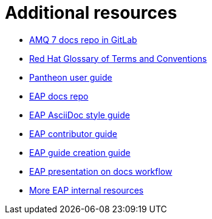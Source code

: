 = Additional resources

* link:https://gitlab.cee.redhat.com/AMQ7-documentation/amq7-documentation[AMQ 7 docs repo in GitLab^]
* link:https://doc-stage.usersys.redhat.com/documentation/en-us/ccs_internal_documentation/1.0/html-single/glossary_of_terms_and_conventions_for_product_documentation/[Red Hat Glossary of Terms and Conventions^]
* link:https://pantheon.cee.redhat.com/#/help[Pantheon user guide^]
* link:https://gitlab.cee.redhat.com/red-hat-jboss-enterprise-application-platform-documentation/eap-documentation[EAP docs repo^]
* link:https://gitlab.cee.redhat.com/red-hat-jboss-enterprise-application-platform-documentation/eap-documentation/blob/master/internal-resources/asciidoc-writing-guide.adoc[EAP AsciiDoc style guide^]
* link:https://gitlab.cee.redhat.com/red-hat-jboss-enterprise-application-platform-documentation/eap-documentation/blob/master/internal-resources/contributor-guide.adoc[EAP contributor guide^]
* link:https://gitlab.cee.redhat.com/red-hat-jboss-enterprise-application-platform-documentation/eap-documentation/blob/master/internal-resources/create-a-new-guide.adoc[EAP guide creation guide^]
* link:https://docs.google.com/presentation/d/1AV-qETM104Nuff43ryPR4hBqfY_knB6rF4ozDE_UXvw/edit#slide=id.gc80b71c4f_4_22[EAP presentation on docs workflow^]
* link:https://gitlab.cee.redhat.com/red-hat-jboss-enterprise-application-platform-documentation/eap-documentation/tree/master/internal-resources[More EAP internal resources^]
